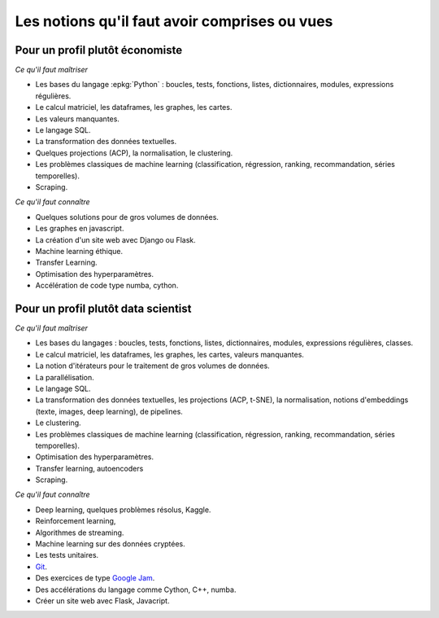 
.. |pyecopng| image:: _static/pyeco.png
            :height: 20
            :alt: Economie
            :target: http://www.xavierdupre.fr/app/ensae_teaching_cs/helpsphinx3/td_2a_notions.html#pour-un-profil-plutot-economiste

.. |pystatpng| image:: _static/pystat.png
            :height: 20
            :alt: Statistique
            :target: http://www.xavierdupre.fr/app/ensae_teaching_cs/helpsphinx3/td_2a_notions.html#pour-un-profil-plutot-data-scientist

.. _l-td2a-notions:

==============================================
Les notions qu'il faut avoir comprises ou vues
==============================================

Pour un profil plutôt économiste
++++++++++++++++++++++++++++++++

|pyecopng|

*Ce qu'il faut maîtriser*

* Les bases du langage :epkg:`Python` : boucles, tests, fonctions,
  listes, dictionnaires,
  modules, expressions régulières.
* Le calcul matriciel, les dataframes, les graphes, les cartes.
* Les valeurs manquantes.
* Le langage SQL.
* La transformation des données textuelles.
* Quelques projections (ACP), la normalisation, le clustering.
* Les problèmes classiques de machine learning
  (classification, régression, ranking, recommandation, séries temporelles).
* Scraping.

*Ce qu'il faut connaître*

* Quelques solutions pour de gros volumes de données.
* Les graphes en javascript.
* La création d'un site web avec Django ou Flask.
* Machine learning éthique.
* Transfer Learning.
* Optimisation des hyperparamètres.
* Accélération de code type numba, cython.

Pour un profil plutôt data scientist
++++++++++++++++++++++++++++++++++++

|pystatpng|

*Ce qu'il faut maîtriser*

* Les bases du langages : boucles, tests, fonctions,
  listes, dictionnaires,
  modules, expressions régulières, classes.
* Le calcul matriciel, les dataframes, les graphes, les cartes, valeurs manquantes.
* La notion d'itérateurs pour le traitement de gros volumes de données.
* La parallélisation.
* Le langage SQL.
* La transformation des données textuelles, les projections (ACP, t-SNE), la normalisation,
  notions d'embeddings (texte, images, deep learning), de pipelines.
* Le clustering.
* Les problèmes classiques de machine learning
  (classification, régression, ranking, recommandation, séries temporelles).
* Optimisation des hyperparamètres.
* Transfer learning, autoencoders
* Scraping.

*Ce qu'il faut connaître*

* Deep learning, quelques problèmes résolus, Kaggle.
* Reinforcement learning,
* Algorithmes de streaming.
* Machine learning sur des données cryptées.
* Les tests unitaires.
* `Git <https://fr.wikipedia.org/wiki/Git>`_.
* Des exercices de type `Google Jam <https://code.google.com/codejam/>`_.
* Des accélérations du langage comme Cython, C++, numba.
* Créer un site web avec Flask, Javacript.
